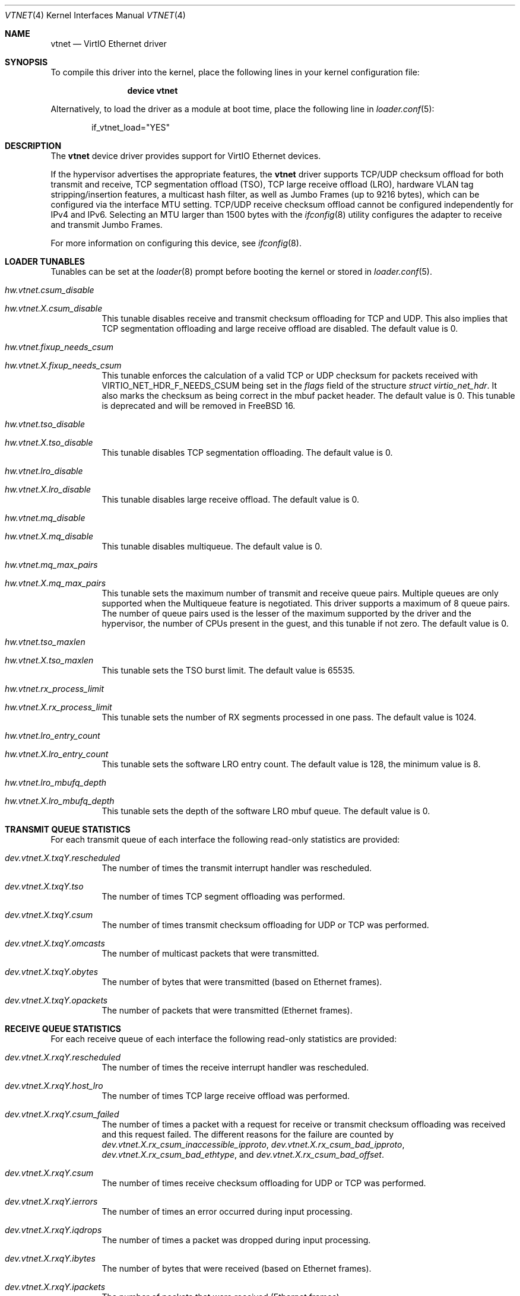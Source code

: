.\" Copyright (c) 2011 Bryan Venteicher
.\" All rights reserved.
.\"
.\" Redistribution and use in source and binary forms, with or without
.\" modification, are permitted provided that the following conditions
.\" are met:
.\" 1. Redistributions of source code must retain the above copyright
.\"    notice, this list of conditions and the following disclaimer.
.\" 2. Redistributions in binary form must reproduce the above copyright
.\"    notice, this list of conditions and the following disclaimer in the
.\"    documentation and/or other materials provided with the distribution.
.\"
.\" THIS SOFTWARE IS PROVIDED BY THE AUTHOR AND CONTRIBUTORS ``AS IS'' AND
.\" ANY EXPRESS OR IMPLIED WARRANTIES, INCLUDING, BUT NOT LIMITED TO, THE
.\" IMPLIED WARRANTIES OF MERCHANTABILITY AND FITNESS FOR A PARTICULAR PURPOSE
.\" ARE DISCLAIMED.  IN NO EVENT SHALL THE AUTHOR OR CONTRIBUTORS BE LIABLE
.\" FOR ANY DIRECT, INDIRECT, INCIDENTAL, SPECIAL, EXEMPLARY, OR CONSEQUENTIAL
.\" DAMAGES (INCLUDING, BUT NOT LIMITED TO, PROCUREMENT OF SUBSTITUTE GOODS
.\" OR SERVICES; LOSS OF USE, DATA, OR PROFITS; OR BUSINESS INTERRUPTION)
.\" HOWEVER CAUSED AND ON ANY THEORY OF LIABILITY, WHETHER IN CONTRACT, STRICT
.\" LIABILITY, OR TORT (INCLUDING NEGLIGENCE OR OTHERWISE) ARISING IN ANY WAY
.\" OUT OF THE USE OF THIS SOFTWARE, EVEN IF ADVISED OF THE POSSIBILITY OF
.\" SUCH DAMAGE.
.\"
.Dd September 26, 2025
.Dt VTNET 4
.Os
.Sh NAME
.Nm vtnet
.Nd VirtIO Ethernet driver
.Sh SYNOPSIS
To compile this driver into the kernel,
place the following lines in your
kernel configuration file:
.Bd -ragged -offset indent
.Cd "device vtnet"
.Ed
.Pp
Alternatively, to load the driver as a
module at boot time, place the following line in
.Xr loader.conf 5 :
.Bd -literal -offset indent
if_vtnet_load="YES"
.Ed
.Sh DESCRIPTION
The
.Nm
device driver provides support for VirtIO Ethernet devices.
.Pp
If the hypervisor advertises the appropriate features, the
.Nm
driver supports TCP/UDP checksum offload for both transmit and receive,
TCP segmentation offload (TSO), TCP large receive offload (LRO),
hardware VLAN tag stripping/insertion features, a multicast hash filter,
as well as Jumbo Frames (up to 9216 bytes), which can be
configured via the interface MTU setting.
TCP/UDP receive checksum offload cannot be configured independently for IPv4
and IPv6.
Selecting an MTU larger than 1500 bytes with the
.Xr ifconfig 8
utility configures the adapter to receive and transmit Jumbo Frames.
.Pp
For more information on configuring this device, see
.Xr ifconfig 8 .
.Sh LOADER TUNABLES
Tunables can be set at the
.Xr loader 8
prompt before booting the kernel or stored in
.Xr loader.conf 5 .
.Bl -tag -width "xxxxxx"
.It Va hw.vtnet.csum_disable
.It Va hw.vtnet. Ns Ar X Ns Va .csum_disable
This tunable disables receive and transmit checksum offloading for TCP and
UDP.
This also implies that TCP segmentation offloading and large receive offload
are disabled.
The default value is 0.
.It Va hw.vtnet.fixup_needs_csum
.It Va hw.vtnet. Ns Ar X Ns Va .fixup_needs_csum
This tunable enforces the calculation of a valid TCP or UDP checksum for
packets received with 
.Dv VIRTIO_NET_HDR_F_NEEDS_CSUM
being set in the
.Va flags
field of the structure
.Vt struct virtio_net_hdr .
It also marks the checksum as being correct in the mbuf packet header.
The default value is 0.
This tunable is deprecated and will be removed in
.Fx 16 .
.It Va hw.vtnet.tso_disable
.It Va hw.vtnet. Ns Ar X Ns Va .tso_disable
This tunable disables TCP segmentation offloading.
The default value is 0.
.It Va hw.vtnet.lro_disable
.It Va hw.vtnet. Ns Ar X Ns Va .lro_disable
This tunable disables large receive offload.
The default value is 0.
.It Va hw.vtnet.mq_disable
.It Va hw.vtnet. Ns Ar X Ns Va .mq_disable
This tunable disables multiqueue.
The default value is 0.
.It Va hw.vtnet.mq_max_pairs
.It Va hw.vtnet. Ns Ar X Ns Va .mq_max_pairs
This tunable sets the maximum number of transmit and receive queue pairs.
Multiple queues are only supported when the Multiqueue feature is negotiated.
This driver supports a maximum of 8 queue pairs.
The number of queue pairs used is the lesser of the maximum supported by the
driver and the hypervisor, the number of CPUs present in the guest, and this
tunable if not zero.
The default value is 0.
.It Va hw.vtnet.tso_maxlen
.It Va hw.vtnet. Ns Ar X Ns Va .tso_maxlen
This tunable sets the TSO burst limit.
The default value is 65535.
.It Va hw.vtnet.rx_process_limit
.It Va hw.vtnet. Ns Ar X Ns Va .rx_process_limit
This tunable sets the number of RX segments processed in one pass.
The default value is 1024.
.It Va hw.vtnet.lro_entry_count
.It Va hw.vtnet. Ns Ar X Ns Va .lro_entry_count
This tunable sets the software LRO entry count.
The default value is 128, the minimum value is 8.
.It Va hw.vtnet.lro_mbufq_depth
.It Va hw.vtnet. Ns Ar X Ns Va .lro_mbufq_depth
This tunable sets the depth of the software LRO mbuf queue.
The default value is 0.
.El
.Sh TRANSMIT QUEUE STATISTICS
For each transmit queue of each interface the following read-only statistics
are provided:
.Bl -tag -width "xxxxxx"
.It Va dev.vtnet. Ns Ar X Ns Va .txq Ns Ar Y Ns Va .rescheduled
The number of times the transmit interrupt handler was rescheduled.
.It Va dev.vtnet. Ns Ar X Ns Va .txq Ns Ar Y Ns Va .tso
The number of times TCP segment offloading was performed.
.It Va dev.vtnet. Ns Ar X Ns Va .txq Ns Ar Y Ns Va .csum
The number of times transmit checksum offloading for UDP or TCP was
performed.
.It Va dev.vtnet. Ns Ar X Ns Va .txq Ns Ar Y Ns Va .omcasts
The number of multicast packets that were transmitted.
.It Va dev.vtnet. Ns Ar X Ns Va .txq Ns Ar Y Ns Va .obytes
The number of bytes that were transmitted (based on Ethernet frames).
.It Va dev.vtnet. Ns Ar X Ns Va .txq Ns Ar Y Ns Va .opackets
The number of packets that were transmitted (Ethernet frames).
.El
.Sh RECEIVE QUEUE STATISTICS
For each receive queue of each interface the following read-only statistics
are provided:
.Bl -tag -width "xxxxxx"
.It Va dev.vtnet. Ns Ar X Ns Va .rxq Ns Ar Y Ns Va .rescheduled
The number of times the receive interrupt handler was rescheduled.
.It Va dev.vtnet. Ns Ar X Ns Va .rxq Ns Ar Y Ns Va .host_lro
The number of times TCP large receive offload was performed.
.It Va dev.vtnet. Ns Ar X Ns Va .rxq Ns Ar Y Ns Va .csum_failed
The number of times a packet with a request for receive or transmit checksum
offloading was received and this request failed.
The different reasons for the failure are counted by
.Va dev.vtnet. Ns Ar X Ns Va .rx_csum_inaccessible_ipproto ,
.Va dev.vtnet. Ns Ar X Ns Va .rx_csum_bad_ipproto ,
.Va dev.vtnet. Ns Ar X Ns Va .rx_csum_bad_ethtype ,
and
.Va dev.vtnet. Ns Ar X Ns Va .rx_csum_bad_offset .
.It Va dev.vtnet. Ns Ar X Ns Va .rxq Ns Ar Y Ns Va .csum
The number of times receive checksum offloading for UDP or TCP was performed.
.It Va dev.vtnet. Ns Ar X Ns Va .rxq Ns Ar Y Ns Va .ierrors
The number of times an error occurred during input processing.
.It Va dev.vtnet. Ns Ar X Ns Va .rxq Ns Ar Y Ns Va .iqdrops
The number of times a packet was dropped during input processing.
.It Va dev.vtnet. Ns Ar X Ns Va .rxq Ns Ar Y Ns Va .ibytes
The number of bytes that were received (based on Ethernet frames).
.It Va dev.vtnet. Ns Ar X Ns Va .rxq Ns Ar Y Ns Va .ipackets
The number of packets that were received (Ethernet frames).
.El
.Sh INTERFACE TRANSMIT STATISTICS
For each interface the following read-only transmit statistics are provided:
.Bl -tag -width "xxxxxx"
.It Va dev.vtnet. Ns Ar X Ns Va .tx_task_rescheduled
The sum of
.Va dev.vtnet. Ns Ar X Ns Va .txq Ns Ar Y Ns Va .rescheduled
over all transmit queues of the interface.
.It Va dev.vtnet. Ns Ar X Ns Va .tx_tso_offloaded
The sum of
.Va dev.vtnet. Ns Ar X Ns Va .txq Ns Ar Y Ns Va .tso
over all transmit queues of the interface.
.It Va dev.vtnet. Ns Ar X Ns Va .tx_csum_offloaded
The sum of
.Va dev.vtnet. Ns Ar X Ns Va .txq Ns Ar Y Ns Va .csum
over all transmit queues of the interface.
.It Va dev.vtnet. Ns Ar X Ns Va .tx_defrag_failed
The number of times an attempt to defragment an mbuf chain failed during a
transmit operation.
.It Va dev.vtnet. Ns Ar X Ns Va .tx_defragged
The number of times an mbuf chain was defragmented during a transmit operation.
.It Va dev.vtnet. Ns Ar X Ns Va .tx_tso_without_csum
The number of times TCP segment offloading was attempted without transmit
checksum offloading.
.It Va dev.vtnet. Ns Ar X Ns Va .tx_tso_not_tcp
The number of times TCP segment offloading was attempted for a non-TCP packet.
.It Va dev.vtnet. Ns Ar X Ns Va .tx_csum_proto_mismatch
The number of times the IP protocol version of the transmit checksum
offloading request did not match the IP protocol version of the packet.
.It Va dev.vtnet. Ns Ar X Ns Va .tx_csum_unknown_ethtype
The number of times a transmit offload operation was requested for an
ethernet frame for which the EtherType was neither IPv4 nor IPv6
(considering simple VLAN tagging).
.El
.Sh INTERFACE RECEIVE STATISTICS
For each interface the following read-only receive statistics are provided:
.Bl -tag -width "xxxxxx"
.It Va dev.vtnet. Ns Ar X Ns Va .rx_task_rescheduled
The sum of
.Va dev.vtnet. Ns Ar X Ns Va .rxq Ns Ar Y Ns Va .rescheduled
over all receive queues of the interface.
.It Va dev.vtnet. Ns Ar X Ns Va .rx_csum_offloaded
The sum of
.Va dev.vtnet. Ns Ar X Ns Va .rxq Ns Ar Y Ns Va .csum
over all receive queues of the interface.
.It Va dev.vtnet. Ns Ar X Ns Va .rx_csum_failed
The sum of
.Va dev.vtnet. Ns Ar X Ns Va .rxq Ns Ar Y Ns Va .csum_failed
over all receive queues of the interface.
.It Va dev.vtnet. Ns Ar X Ns Va .rx_csum_inaccessible_ipproto
The number of times a packet with a request for receive or transmit checksum
offloading was received where the IP protocol was not accessible.
.It Va dev.vtnet. Ns Ar X Ns Va .rx_csum_bad_offset
The number of times fixing the checksum required by
.Va hw.vtnet.fixup_needs_csum
or
.Va hw.vtnet. Ns Ar X Ns Va .fixup_needs_csum
was attempted for a packet where the csum is not located in the first mbuf.
.It Va dev.vtnet. Ns Ar X Ns Va .rx_csum_bad_ipproto
The number of times a packet with a request for receive or transmit checksum
offloading was received where the IP protocol was neither TCP nor UDP.
.It Va dev.vtnet. Ns Ar X Ns Va .rx_csum_bad_ethtype
The number of times a packet with a request for receive or transmit checksum
offloading was received where the EtherType was neither IPv4 nor IPv6.
.It Va dev.vtnet. Ns Ar X Ns Va .rx_mergeable_failed
The number of times receiving a mergable buffer failed.
.It Va dev.vtnet. Ns Ar X Ns Va .rx_enq_replacement_failed
The number of times the enqueuing the replacement receive mbuf chain failed.
.It Va dev.vtnet. Ns Ar X Ns Va .rx_frame_too_large
The number of times the frame was loger than the mbuf chain during large
receive offload without mergeable buffers.
.It Va dev.vtnet. Ns Ar X Ns Va .mbuf_alloc_failed
The number of times an mbuf cluster allocation for the receive buffer failed.
.El
.Sh INTERFACE CONFIGURATION PARAMETER
For each interface the following read-only configuration parameters are
provided:
.Bl -tag -width "xxxxxx"
.It Va dev.vtnet. Ns Ar X Ns Va .act_vq_pairs
The number of active virtqueue pairs.
.It Va dev.vtnet. Ns Ar X Ns Va .req_vq_pairs
The number of requested virtqueue pairs.
.It Va dev.vtnet. Ns Ar X Ns Va .max_vq_pairs
The maximum number of supported virtqueue pairs.
.El
.Sh SEE ALSO
.Xr arp 4 ,
.Xr netintro 4 ,
.Xr ng_ether 4 ,
.Xr virtio 4 ,
.Xr vlan 4 ,
.Xr ifconfig 8
.Sh HISTORY
The
.Nm
driver was written by
.An Bryan Venteicher Aq Mt bryanv@FreeBSD.org .
It first appeared in
.Fx 9.0 .
.Sh CAVEATS
The
.Nm
driver only supports LRO when the hypervisor advertises the
mergeable buffer feature.
